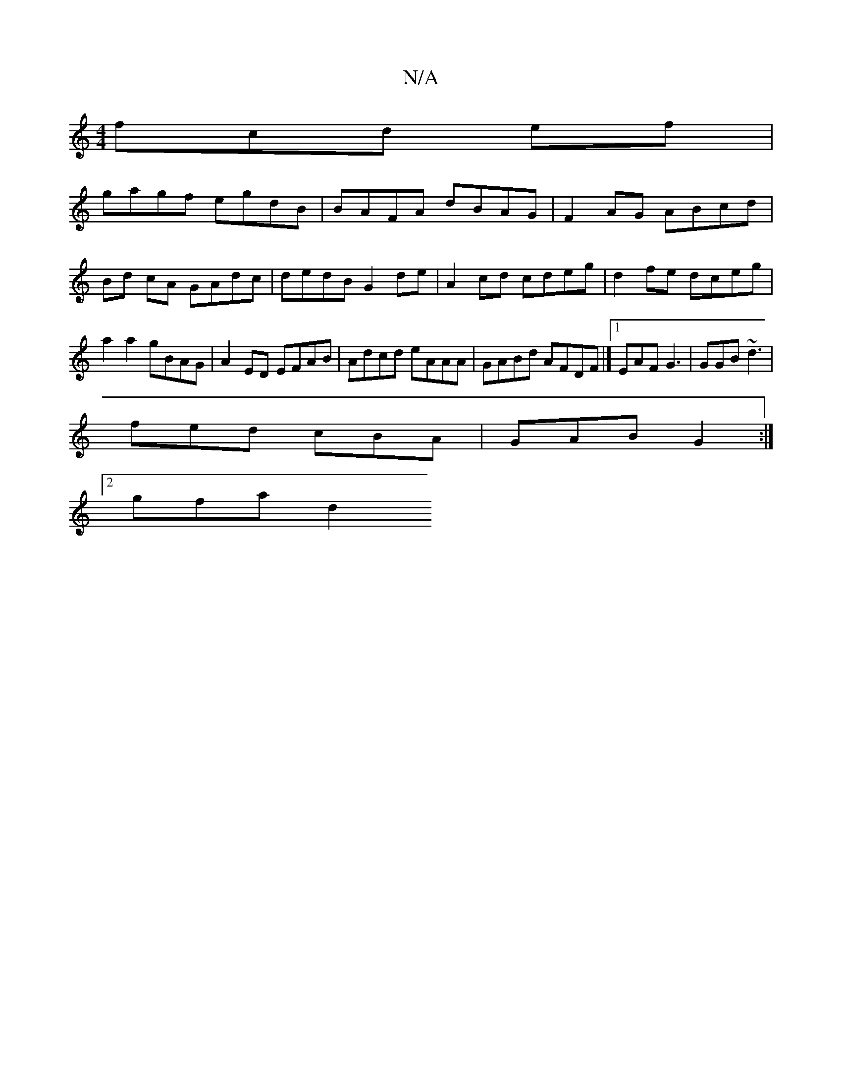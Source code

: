 X:1
T:N/A
M:4/4
R:N/A
K:Cmajor
fcd ef |
gagf egdB | BAFA dBAG | F2 AG ABcd | Bd cA GAdc | dedB G2 de | A2 cd cdeg | d2 fe dceg | a2 a2 gBAG | A2 ED EFAB | Adcd eAAA | GABd AFDF |][1 EAF G3 | GGB ~d3 |
fed cBA | GAB G2 :|
[2 gfa d2 